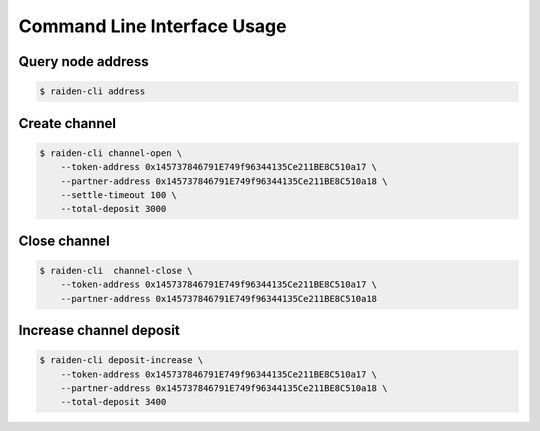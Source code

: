 Command Line Interface Usage
============================

Query node address
~~~~~~~~~~~~~~~~~~

.. code-block:: shell

    $ raiden-cli address


Create channel
~~~~~~~~~~~~~~
.. code-block:: shell

    $ raiden-cli channel-open \
        --token-address 0x145737846791E749f96344135Ce211BE8C510a17 \
        --partner-address 0x145737846791E749f96344135Ce211BE8C510a18 \
        --settle-timeout 100 \
        --total-deposit 3000


Close channel
~~~~~~~~~~~~~
.. code-block:: shell

    $ raiden-cli  channel-close \
        --token-address 0x145737846791E749f96344135Ce211BE8C510a17 \
        --partner-address 0x145737846791E749f96344135Ce211BE8C510a18


Increase channel deposit
~~~~~~~~~~~~~~~~~~~~~~~~

.. code-block:: shell

    $ raiden-cli deposit-increase \
        --token-address 0x145737846791E749f96344135Ce211BE8C510a17 \
        --partner-address 0x145737846791E749f96344135Ce211BE8C510a18 \
        --total-deposit 3400

